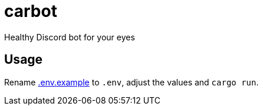 carbot
======

Healthy Discord bot for your eyes

Usage
-----

Rename link:.env.example[.env.example] to `.env`, adjust the values and `cargo run`.
